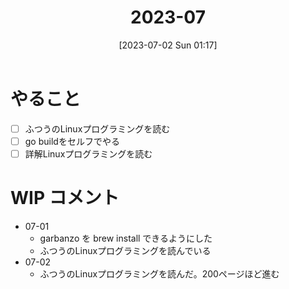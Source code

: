 #+title:      2023-07
#+date:       [2023-07-02 Sun 01:17]
#+filetags:   :essay:
#+identifier: 20230702T011726

* やること

- [ ] ふつうのLinuxプログラミングを読む
- [ ] go buildをセルフでやる
- [ ] 詳解Linuxプログラミングを読む

* WIP コメント
- 07-01
  - garbanzo を brew install できるようにした
  - ふつうのLinuxプログラミングを読んでいる
- 07-02
  - ふつうのLinuxプログラミングを読んだ。200ページほど進む
